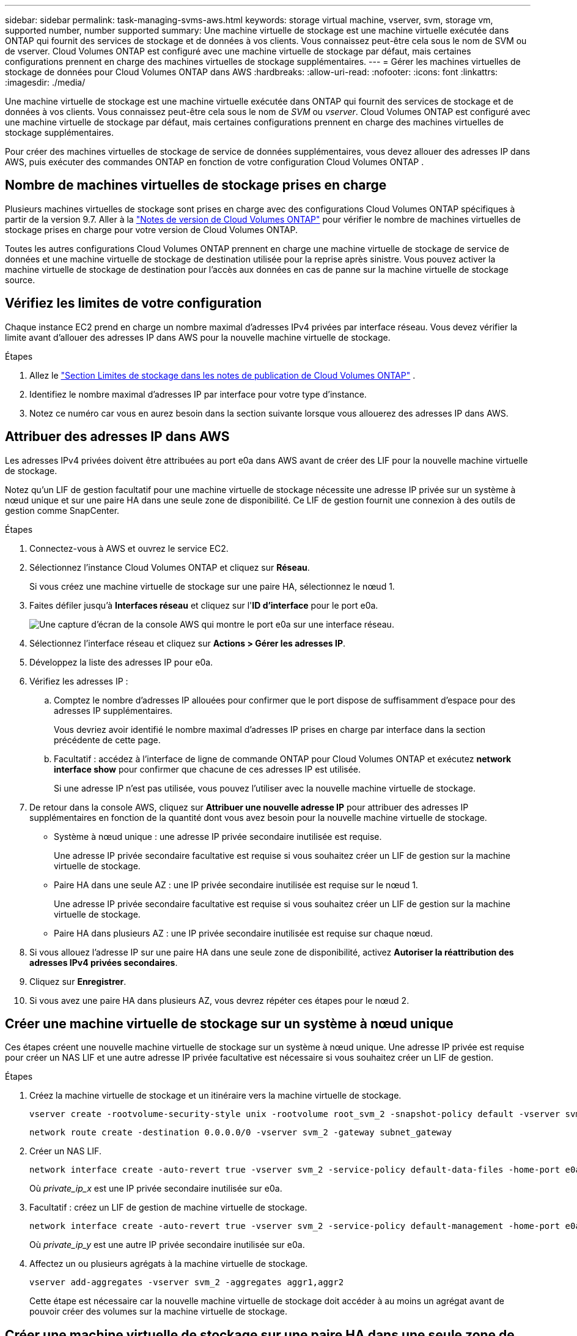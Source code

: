 ---
sidebar: sidebar 
permalink: task-managing-svms-aws.html 
keywords: storage virtual machine, vserver, svm, storage vm, supported number, number supported 
summary: Une machine virtuelle de stockage est une machine virtuelle exécutée dans ONTAP qui fournit des services de stockage et de données à vos clients.  Vous connaissez peut-être cela sous le nom de SVM ou de vserver.  Cloud Volumes ONTAP est configuré avec une machine virtuelle de stockage par défaut, mais certaines configurations prennent en charge des machines virtuelles de stockage supplémentaires. 
---
= Gérer les machines virtuelles de stockage de données pour Cloud Volumes ONTAP dans AWS
:hardbreaks:
:allow-uri-read: 
:nofooter: 
:icons: font
:linkattrs: 
:imagesdir: ./media/


[role="lead"]
Une machine virtuelle de stockage est une machine virtuelle exécutée dans ONTAP qui fournit des services de stockage et de données à vos clients.  Vous connaissez peut-être cela sous le nom de _SVM_ ou _vserver_.  Cloud Volumes ONTAP est configuré avec une machine virtuelle de stockage par défaut, mais certaines configurations prennent en charge des machines virtuelles de stockage supplémentaires.

Pour créer des machines virtuelles de stockage de service de données supplémentaires, vous devez allouer des adresses IP dans AWS, puis exécuter des commandes ONTAP en fonction de votre configuration Cloud Volumes ONTAP .



== Nombre de machines virtuelles de stockage prises en charge

Plusieurs machines virtuelles de stockage sont prises en charge avec des configurations Cloud Volumes ONTAP spécifiques à partir de la version 9.7.  Aller à la https://docs.netapp.com/us-en/cloud-volumes-ontap-relnotes/index.html["Notes de version de Cloud Volumes ONTAP"^] pour vérifier le nombre de machines virtuelles de stockage prises en charge pour votre version de Cloud Volumes ONTAP.

Toutes les autres configurations Cloud Volumes ONTAP prennent en charge une machine virtuelle de stockage de service de données et une machine virtuelle de stockage de destination utilisée pour la reprise après sinistre.  Vous pouvez activer la machine virtuelle de stockage de destination pour l'accès aux données en cas de panne sur la machine virtuelle de stockage source.



== Vérifiez les limites de votre configuration

Chaque instance EC2 prend en charge un nombre maximal d'adresses IPv4 privées par interface réseau.  Vous devez vérifier la limite avant d’allouer des adresses IP dans AWS pour la nouvelle machine virtuelle de stockage.

.Étapes
. Allez le https://docs.netapp.com/us-en/cloud-volumes-ontap-relnotes/reference-limits-aws.html["Section Limites de stockage dans les notes de publication de Cloud Volumes ONTAP"^] .
. Identifiez le nombre maximal d’adresses IP par interface pour votre type d’instance.
. Notez ce numéro car vous en aurez besoin dans la section suivante lorsque vous allouerez des adresses IP dans AWS.




== Attribuer des adresses IP dans AWS

Les adresses IPv4 privées doivent être attribuées au port e0a dans AWS avant de créer des LIF pour la nouvelle machine virtuelle de stockage.

Notez qu'un LIF de gestion facultatif pour une machine virtuelle de stockage nécessite une adresse IP privée sur un système à nœud unique et sur une paire HA dans une seule zone de disponibilité.  Ce LIF de gestion fournit une connexion à des outils de gestion comme SnapCenter.

.Étapes
. Connectez-vous à AWS et ouvrez le service EC2.
. Sélectionnez l’instance Cloud Volumes ONTAP et cliquez sur *Réseau*.
+
Si vous créez une machine virtuelle de stockage sur une paire HA, sélectionnez le nœud 1.

. Faites défiler jusqu'à *Interfaces réseau* et cliquez sur l'*ID d'interface* pour le port e0a.
+
image:screenshot_aws_e0a.gif["Une capture d’écran de la console AWS qui montre le port e0a sur une interface réseau."]

. Sélectionnez l'interface réseau et cliquez sur *Actions > Gérer les adresses IP*.
. Développez la liste des adresses IP pour e0a.
. Vérifiez les adresses IP :
+
.. Comptez le nombre d'adresses IP allouées pour confirmer que le port dispose de suffisamment d'espace pour des adresses IP supplémentaires.
+
Vous devriez avoir identifié le nombre maximal d’adresses IP prises en charge par interface dans la section précédente de cette page.

.. Facultatif : accédez à l’interface de ligne de commande ONTAP pour Cloud Volumes ONTAP et exécutez *network interface show* pour confirmer que chacune de ces adresses IP est utilisée.
+
Si une adresse IP n'est pas utilisée, vous pouvez l'utiliser avec la nouvelle machine virtuelle de stockage.



. De retour dans la console AWS, cliquez sur *Attribuer une nouvelle adresse IP* pour attribuer des adresses IP supplémentaires en fonction de la quantité dont vous avez besoin pour la nouvelle machine virtuelle de stockage.
+
** Système à nœud unique : une adresse IP privée secondaire inutilisée est requise.
+
Une adresse IP privée secondaire facultative est requise si vous souhaitez créer un LIF de gestion sur la machine virtuelle de stockage.

** Paire HA dans une seule AZ : une IP privée secondaire inutilisée est requise sur le nœud 1.
+
Une adresse IP privée secondaire facultative est requise si vous souhaitez créer un LIF de gestion sur la machine virtuelle de stockage.

** Paire HA dans plusieurs AZ : une IP privée secondaire inutilisée est requise sur chaque nœud.


. Si vous allouez l'adresse IP sur une paire HA dans une seule zone de disponibilité, activez *Autoriser la réattribution des adresses IPv4 privées secondaires*.
. Cliquez sur *Enregistrer*.
. Si vous avez une paire HA dans plusieurs AZ, vous devrez répéter ces étapes pour le nœud 2.




== Créer une machine virtuelle de stockage sur un système à nœud unique

Ces étapes créent une nouvelle machine virtuelle de stockage sur un système à nœud unique.  Une adresse IP privée est requise pour créer un NAS LIF et une autre adresse IP privée facultative est nécessaire si vous souhaitez créer un LIF de gestion.

.Étapes
. Créez la machine virtuelle de stockage et un itinéraire vers la machine virtuelle de stockage.
+
[source, cli]
----
vserver create -rootvolume-security-style unix -rootvolume root_svm_2 -snapshot-policy default -vserver svm_2 -aggregate aggr1
----
+
[source, cli]
----
network route create -destination 0.0.0.0/0 -vserver svm_2 -gateway subnet_gateway
----
. Créer un NAS LIF.
+
[source, cli]
----
network interface create -auto-revert true -vserver svm_2 -service-policy default-data-files -home-port e0a -address private_ip_x -netmask node1Mask -lif ip_nas_2 -home-node cvo-node
----
+
Où _private_ip_x_ est une IP privée secondaire inutilisée sur e0a.

. Facultatif : créez un LIF de gestion de machine virtuelle de stockage.
+
[source, cli]
----
network interface create -auto-revert true -vserver svm_2 -service-policy default-management -home-port e0a -address private_ip_y -netmask node1Mask -lif ip_svm_mgmt_2 -home-node cvo-node
----
+
Où _private_ip_y_ est une autre IP privée secondaire inutilisée sur e0a.

. Affectez un ou plusieurs agrégats à la machine virtuelle de stockage.
+
[source, cli]
----
vserver add-aggregates -vserver svm_2 -aggregates aggr1,aggr2
----
+
Cette étape est nécessaire car la nouvelle machine virtuelle de stockage doit accéder à au moins un agrégat avant de pouvoir créer des volumes sur la machine virtuelle de stockage.





== Créer une machine virtuelle de stockage sur une paire HA dans une seule zone de disponibilité

Ces étapes créent une nouvelle machine virtuelle de stockage sur une paire HA dans une seule zone de disponibilité.  Une adresse IP privée est requise pour créer un NAS LIF et une autre adresse IP privée facultative est nécessaire si vous souhaitez créer un LIF de gestion.

Ces deux LIF sont alloués sur le nœud 1.  Les adresses IP privées peuvent se déplacer entre les nœuds en cas de panne.

.Étapes
. Créez la machine virtuelle de stockage et un itinéraire vers la machine virtuelle de stockage.
+
[source, cli]
----
vserver create -rootvolume-security-style unix -rootvolume root_svm_2 -snapshot-policy default -vserver svm_2 -aggregate aggr1
----
+
[source, cli]
----
network route create -destination 0.0.0.0/0 -vserver svm_2 -gateway subnet_gateway
----
. Créez un NAS LIF sur le nœud 1.
+
[source, cli]
----
network interface create -auto-revert true -vserver svm_2 -service-policy default-data-files -home-port e0a -address private_ip_x -netmask node1Mask -lif ip_nas_2 -home-node cvo-node1
----
+
Où _private_ip_x_ est une IP privée secondaire inutilisée sur e0a de cvo-node1.  Cette adresse IP peut être déplacée vers l'e0a de cvo-node2 en cas de prise de contrôle car la politique de service default-data-files indique que les IP peuvent migrer vers le nœud partenaire.

. Facultatif : créez un LIF de gestion de machine virtuelle de stockage sur le nœud 1.
+
[source, cli]
----
network interface create -auto-revert true -vserver svm_2 -service-policy default-management -home-port e0a -address private_ip_y -netmask node1Mask -lif ip_svm_mgmt_2 -home-node cvo-node1
----
+
Où _private_ip_y_ est une autre IP privée secondaire inutilisée sur e0a.

. Affectez un ou plusieurs agrégats à la machine virtuelle de stockage.
+
[source, cli]
----
vserver add-aggregates -vserver svm_2 -aggregates aggr1,aggr2
----
+
Cette étape est nécessaire car la nouvelle machine virtuelle de stockage doit accéder à au moins un agrégat avant de pouvoir créer des volumes sur la machine virtuelle de stockage.

. Si vous exécutez Cloud Volumes ONTAP 9.11.1 ou une version ultérieure, modifiez les stratégies de service réseau pour la machine virtuelle de stockage.
+
La modification des services est nécessaire car elle garantit que Cloud Volumes ONTAP peut utiliser le LIF iSCSI pour les connexions de gestion sortantes.

+
[source, cli]
----
network interface service-policy remove-service -vserver <svm-name> -policy default-data-files -service data-fpolicy-client
network interface service-policy remove-service -vserver <svm-name> -policy default-data-files -service management-ad-client
network interface service-policy remove-service -vserver <svm-name> -policy default-data-files -service management-dns-client
network interface service-policy remove-service -vserver <svm-name> -policy default-data-files -service management-ldap-client
network interface service-policy remove-service -vserver <svm-name> -policy default-data-files -service management-nis-client
network interface service-policy add-service -vserver <svm-name> -policy default-data-blocks -service data-fpolicy-client
network interface service-policy add-service -vserver <svm-name> -policy default-data-blocks -service management-ad-client
network interface service-policy add-service -vserver <svm-name> -policy default-data-blocks -service management-dns-client
network interface service-policy add-service -vserver <svm-name> -policy default-data-blocks -service management-ldap-client
network interface service-policy add-service -vserver <svm-name> -policy default-data-blocks -service management-nis-client
network interface service-policy add-service -vserver <svm-name> -policy default-data-iscsi -service data-fpolicy-client
network interface service-policy add-service -vserver <svm-name> -policy default-data-iscsi -service management-ad-client
network interface service-policy add-service -vserver <svm-name> -policy default-data-iscsi -service management-dns-client
network interface service-policy add-service -vserver <svm-name> -policy default-data-iscsi -service management-ldap-client
network interface service-policy add-service -vserver <svm-name> -policy default-data-iscsi -service management-nis-client
----




== Créer une machine virtuelle de stockage sur une paire HA dans plusieurs AZ

Ces étapes créent une nouvelle machine virtuelle de stockage sur une paire HA dans plusieurs AZ.

Une adresse IP _flottante_ est requise pour un NAS LIF et est facultative pour un LIF de gestion.  Ces adresses IP flottantes ne nécessitent pas que vous allouiez des adresses IP privées dans AWS.  Au lieu de cela, les adresses IP flottantes sont automatiquement configurées dans la table de routage AWS pour pointer vers l'ENI d'un nœud spécifique dans le même VPC.

Pour que les adresses IP flottantes fonctionnent avec ONTAP, une adresse IP privée doit être configurée sur chaque machine virtuelle de stockage sur chaque nœud.  Cela se reflète dans les étapes ci-dessous où un LIF iSCSI est créé sur le nœud 1 et sur le nœud 2.

.Étapes
. Créez la machine virtuelle de stockage et un itinéraire vers la machine virtuelle de stockage.
+
[source, cli]
----
vserver create -rootvolume-security-style unix -rootvolume root_svm_2 -snapshot-policy default -vserver svm_2 -aggregate aggr1
----
+
[source, cli]
----
network route create -destination 0.0.0.0/0 -vserver svm_2 -gateway subnet_gateway
----
. Créez un NAS LIF sur le nœud 1.
+
[source, cli]
----
network interface create -auto-revert true -vserver svm_2 -service-policy default-data-files -home-port e0a -address floating_ip -netmask node1Mask -lif ip_nas_floating_2 -home-node cvo-node1
----
+
** L'adresse IP flottante doit être en dehors des blocs CIDR pour tous les VPC de la région AWS dans laquelle vous déployez la configuration HA.  192.168.209.27 est un exemple d'adresse IP flottante. link:reference-networking-aws.html#requirements-for-ha-pairs-in-multiple-azs["En savoir plus sur le choix d'une adresse IP flottante"] .
** `-service-policy default-data-files`indique que les IP peuvent migrer vers le nœud partenaire.


. Facultatif : créez un LIF de gestion de machine virtuelle de stockage sur le nœud 1.
+
[source, cli]
----
network interface create -auto-revert true -vserver svm_2 -service-policy default-management -home-port e0a -address floating_ip -netmask node1Mask -lif ip_svm_mgmt_2 -home-node cvo-node1
----
. Créez un LIF iSCSI sur le nœud 1.
+
[source, cli]
----
network interface create -vserver svm_2 -service-policy default-data-blocks -home-port e0a -address private_ip -netmask nodei1Mask -lif ip_node1_iscsi_2 -home-node cvo-node1
----
+
** Ce LIF iSCSI est requis pour prendre en charge la migration LIF des IP flottantes dans la machine virtuelle de stockage.  Il n’est pas nécessaire qu’il s’agisse d’un LIF iSCSI, mais il ne peut pas être configuré pour migrer entre les nœuds.
** `-service-policy default-data-block`indique qu'une adresse IP ne migre pas entre les nœuds.
** _private_ip_ est une adresse IP privée secondaire inutilisée sur eth0 (e0a) de cvo_node1.


. Créez un LIF iSCSI sur le nœud 2.
+
[source, cli]
----
network interface create -vserver svm_2 -service-policy default-data-blocks -home-port e0a -address private_ip -netmaskNode2Mask -lif ip_node2_iscsi_2 -home-node cvo-node2
----
+
** Ce LIF iSCSI est requis pour prendre en charge la migration LIF des IP flottantes dans la machine virtuelle de stockage.  Il n’est pas nécessaire qu’il s’agisse d’un LIF iSCSI, mais il ne peut pas être configuré pour migrer entre les nœuds.
** `-service-policy default-data-block`indique qu'une adresse IP ne migre pas entre les nœuds.
** _private_ip_ est une adresse IP privée secondaire inutilisée sur eth0 (e0a) de cvo_node2.


. Affectez un ou plusieurs agrégats à la machine virtuelle de stockage.
+
[source, cli]
----
vserver add-aggregates -vserver svm_2 -aggregates aggr1,aggr2
----
+
Cette étape est nécessaire car la nouvelle machine virtuelle de stockage doit accéder à au moins un agrégat avant de pouvoir créer des volumes sur la machine virtuelle de stockage.

. Si vous exécutez Cloud Volumes ONTAP 9.11.1 ou une version ultérieure, modifiez les stratégies de service réseau pour la machine virtuelle de stockage.
+
La modification des services est nécessaire car elle garantit que Cloud Volumes ONTAP peut utiliser le LIF iSCSI pour les connexions de gestion sortantes.

+
[source, cli]
----
network interface service-policy remove-service -vserver <svm-name> -policy default-data-files -service data-fpolicy-client
network interface service-policy remove-service -vserver <svm-name> -policy default-data-files -service management-ad-client
network interface service-policy remove-service -vserver <svm-name> -policy default-data-files -service management-dns-client
network interface service-policy remove-service -vserver <svm-name> -policy default-data-files -service management-ldap-client
network interface service-policy remove-service -vserver <svm-name> -policy default-data-files -service management-nis-client
network interface service-policy add-service -vserver <svm-name> -policy default-data-blocks -service data-fpolicy-client
network interface service-policy add-service -vserver <svm-name> -policy default-data-blocks -service management-ad-client
network interface service-policy add-service -vserver <svm-name> -policy default-data-blocks -service management-dns-client
network interface service-policy add-service -vserver <svm-name> -policy default-data-blocks -service management-ldap-client
network interface service-policy add-service -vserver <svm-name> -policy default-data-blocks -service management-nis-client
network interface service-policy add-service -vserver <svm-name> -policy default-data-iscsi -service data-fpolicy-client
network interface service-policy add-service -vserver <svm-name> -policy default-data-iscsi -service management-ad-client
network interface service-policy add-service -vserver <svm-name> -policy default-data-iscsi -service management-dns-client
network interface service-policy add-service -vserver <svm-name> -policy default-data-iscsi -service management-ldap-client
network interface service-policy add-service -vserver <svm-name> -policy default-data-iscsi -service management-nis-client
----

